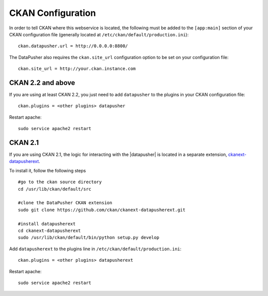CKAN Configuration
==================

In order to tell CKAN where this webservice is located, the following must be
added to the ``[app:main]`` section of your CKAN configuration file (generally
located at ``/etc/ckan/default/production.ini``)::

    ckan.datapusher.url = http://0.0.0.0:8800/

The DataPusher also requires the ``ckan.site_url`` configuration option to be
set on your configuration file::


    ckan.site_url = http://your.ckan.instance.com

CKAN 2.2 and above
------------------

If you are using at least CKAN 2.2, you just need to add ``datapusher`` to the
plugins in your CKAN configuration file::

    ckan.plugins = <other plugins> datapusher

Restart apache::

    sudo service apache2 restart

CKAN 2.1
--------

If you are using CKAN 2.1, the logic for interacting with the |datapusher| is
located in a separate extension, ckanext-datapusherext_.

To install it, follow the following steps ::

    #go to the ckan source directory
    cd /usr/lib/ckan/default/src

    #clone the DataPusher CKAN extension
    sudo git clone https://github.com/ckan/ckanext-datapusherext.git

    #install datapusherext
    cd ckanext-datapusherext
    sudo /usr/lib/ckan/default/bin/python setup.py develop


Add ``datapusherext`` to the plugins line in
``/etc/ckan/default/production.ini``::

    ckan.plugins = <other plugins> datapusherext

Restart apache::

   sudo service apache2 restart

.. _ckanext-datapusherext: https://github.com/ckan/ckanext-datapusherext
